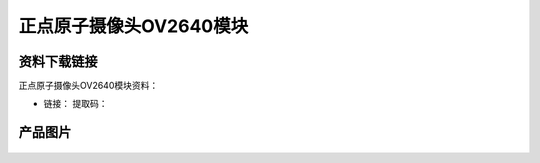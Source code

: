 
正点原子摄像头OV2640模块
=============================

资料下载链接
------------

正点原子摄像头OV2640模块资料：

- 链接：  提取码：

产品图片
--------

.. figure:: media/OV2640.jpg
   :alt: OV2640


